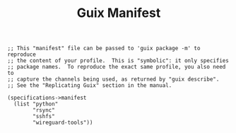 #+TITLE: Guix Manifest
#+PROPERTY: header-args:scheme :tangle c2-manifest.scm

#+begin_src
;; This "manifest" file can be passed to 'guix package -m' to reproduce
;; the content of your profile.  This is "symbolic": it only specifies
;; package names.  To reproduce the exact same profile, you also need to
;; capture the channels being used, as returned by "guix describe".
;; See the "Replicating Guix" section in the manual.

(specifications->manifest
  (list "python"
        "rsync"
        "sshfs"
        "wireguard-tools"))
#+end_src